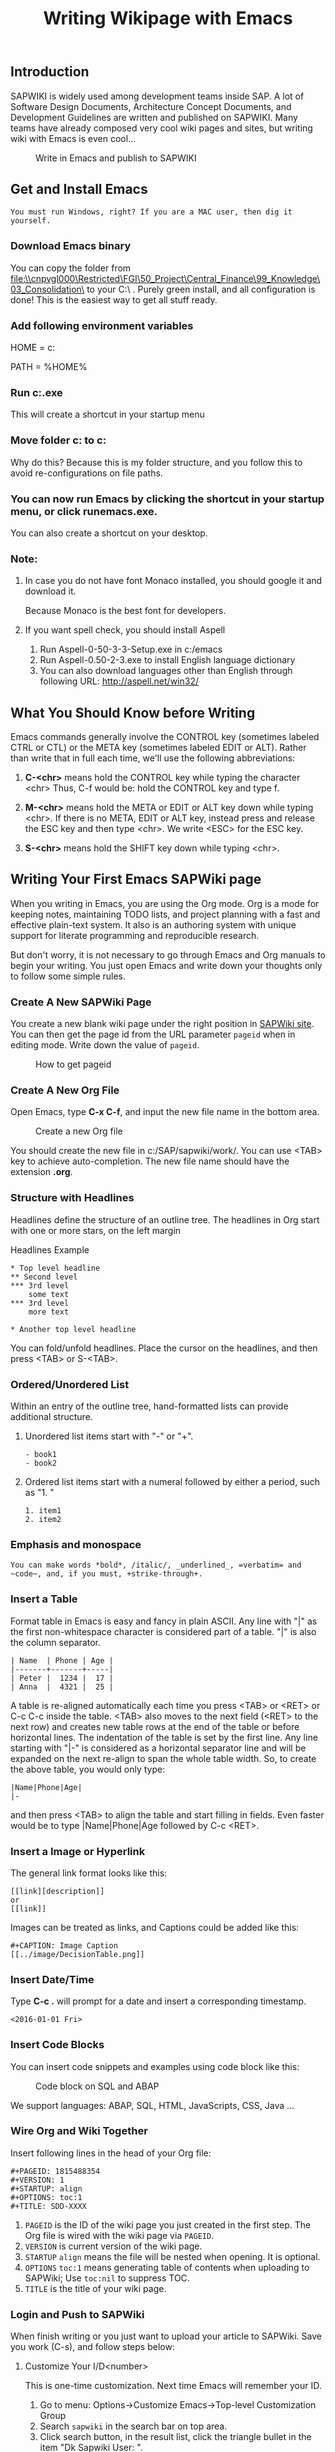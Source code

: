 #+PAGEID: 1815502588
#+VERSION: 9
#+STARTUP: align
#+OPTIONS: toc:1
#+TITLE: Writing Wikipage with Emacs
** Introduction
SAPWIKI is widely used among development teams inside SAP. A lot of Software Design Documents, Architecture Concept Documents, and Development Guidelines are written and published on SAPWIKI. Many teams have already composed very cool wiki pages and sites, but writing wiki with Emacs is even cool...

#+CAPTION: Write in Emacs and publish to SAPWIKI
[[../image/Emacs2Wiki.png]]  


** Get and Install Emacs
~You must run Windows, right? If you are a MAC user, then dig it yourself.~ 

*** Download Emacs binary

You can copy the folder from [[file:\\cnpvgl000\Restricted\FGI\50_Project\Central_Finance\99_Knowledge\03_Consolidation\]] to your C:\ . Purely green install, and all configuration is done! This is the easiest way to get all stuff ready.

*** Add following environment variables
HOME = c:\emacs

PATH = %HOME%\bin

*** Run c:\emacs\bin\addpm.exe
This will create a shortcut in your startup menu

*** Move folder c:\emacs\sapwiki to c:\SAP\sapwiki
Why do this? Because this is my folder structure, and you follow this to avoid re-configurations on file paths.

*** You can now run Emacs by clicking the shortcut in your startup menu, or click runemacs.exe.
You can also create a shortcut on your desktop.

*** Note:
**** In case you do not have font Monaco installed, you should google it and download it.
Because Monaco is the best font for developers.
**** If you want spell check, you should install Aspell
1. Run Aspell-0-50-3-3-Setup.exe in c:/emacs
2. Run Aspell-0.50-2-3.exe to install English language dictionary
3. You can also download languages other than English through following URL: http://aspell.net/win32/


** What You Should Know before Writing
Emacs commands generally involve the CONTROL key (sometimes labeled
CTRL or CTL) or the META key (sometimes labeled EDIT or ALT).  Rather than
write that in full each time, we'll use the following abbreviations:

1. *C-<chr>*  means hold the CONTROL key while typing the character <chr>
   Thus, C-f would be: hold the CONTROL key and type f.

2. *M-<chr>*  means hold the META or EDIT or ALT key down while typing <chr>.
   If there is no META, EDIT or ALT key, instead press and release the
   ESC key and then type <chr>.  We write <ESC> for the ESC key.

3. *S-<chr>* means hold the SHIFT key down while typing <chr>.


** Writing Your First Emacs SAPWiki page
When you writing in Emacs, you are using the Org mode. Org is a mode for keeping notes, maintaining TODO lists, and project planning with a fast and effective plain-text system. It also is an authoring system with unique support for literate programming and reproducible research.

But don't worry, it is not necessary to go through Emacs and Org manuals to begin your writing. You just open Emacs and write down your thoughts only to follow some simple rules.

*** Create A New SAPWiki Page 
You create a new blank wiki page under the right position in [[https://wiki.wdf.sap.corp/wiki][SAPWiki site]]. You can then get the page id from the URL parameter =pageid= when in editing mode. Write down the value of =pageid=.

#+CAPTION: How to get pageid
[[../image/GetPageID.png]]  

*** Create A New Org File
Open Emacs, type *C-x C-f*, and input the new file name in the bottom area.

#+CAPTION: Create a new Org file
[[../image/CreateOrgFile.png]]  

You should create the new file in c:/SAP/sapwiki/work/. You can use <TAB> key to achieve auto-completion. The new file name should have the extension *.org*.

*** Structure with Headlines
Headlines define the structure of an outline tree. The headlines in Org start with one or more stars, on the left margin

#+CAPTION: Headlines Example
#+BEGIN_SRC abap
 * Top level headline
 ** Second level
 *** 3rd level
     some text
 *** 3rd level
     more text
     
 * Another top level headline
#+END_SRC

You can fold/unfold headlines. Place the cursor on the headlines, and then press <TAB> or S-<TAB>. 

*** Ordered/Unordered List
Within an entry of the outline tree, hand-formatted lists can provide additional structure. 
**** Unordered list items start with "-" or  "+".

#+BEGIN_SRC abap
- book1
- book2
#+END_SRC

**** Ordered list items start with a numeral followed by either a period, such as "1. "

#+BEGIN_SRC abap
1. item1
2. item2
#+END_SRC

*** Emphasis and monospace

#+BEGIN_SRC abap
You can make words *bold*, /italic/, _underlined_, =verbatim= and ~code~, and, if you must, +strike-through+.
#+END_SRC
 
*** Insert a Table
Format table in Emacs is easy and fancy in plain ASCII. Any line with "|" as the first non-whitespace character is considered part of a table. "|" is also the column separator.

#+BEGIN_SRC abap
| Name  | Phone | Age |
|-------+-------+-----|
| Peter |  1234 |  17 |
| Anna  |  4321 |  25 |
#+END_SRC

A table is re-aligned automatically each time you press <TAB> or <RET> or C-c C-c inside the table. <TAB> also moves to the next field (<RET> to the next row) and creates new table rows at the end of the table or before horizontal lines. The indentation of the table is set by the first line. Any line starting with "|-" is considered as a horizontal separator line and will be expanded on the next re-align to span the whole table width. So, to create the above table, you would only type:

#+BEGIN_SRC abap
|Name|Phone|Age|
|-
#+END_SRC

and then press <TAB> to align the table and start filling in fields. Even faster would be to type |Name|Phone|Age followed by C-c <RET>.

*** Insert a Image or Hyperlink
The general link format looks like this:
#+BEGIN_SRC abap
 [[link][description]]
 or
 [[link]] 
#+END_SRC

Images can be treated as links, and Captions could be added like this:

#+BEGIN_SRC abap
 #+CAPTION: Image Caption
 [[../image/DecisionTable.png]] 
#+END_SRC

*** Insert Date/Time
Type *C-c .* will prompt for a date and insert a corresponding timestamp.

#+BEGIN_SRC abap
<2016-01-01 Fri>
#+END_SRC

*** Insert Code Blocks
You can insert code snippets and examples using code block like this:

#+CAPTION: Code block on SQL and ABAP
[[../image/CodeBlockExample.png]]  

We support languages: ABAP, SQL, HTML, JavaScripts, CSS, Java ...

*** Wire Org and Wiki Together
Insert following lines in the head of your Org file:

#+BEGIN_SRC abap
  #+PAGEID: 1815488354
  #+VERSION: 1
  #+STARTUP: align
  #+OPTIONS: toc:1
  #+TITLE: SDD-XXXX
#+END_SRC

1. =PAGEID= is the ID of the wiki page you just created in the first step. The Org file is wired with the wiki page via =PAGEID=.
2. =VERSION= is current version of the wiki page.
3. =STARTUP= =align= means the file will be nested when opening. It is optional.
4. =OPTIONS= =toc:1= means generating table of contents when uploading to SAPWiki; Use =toc:nil= to suppress TOC.
5. =TITLE= is the title of your wiki page.

*** Login and Push to SAPWiki
When finish writing or you just want to upload your article to SAPWiki. Save you work (C-s), and follow steps below:

**** Customize Your I/D<number>
This is one-time customization. Next time Emacs will remember your ID.
1. Go to menu: Options->Customize Emacs->Top-level Customization Group
2. Search =sapwiki= in the search bar on top area.
3. Click search button, in the result list, click the triangle bullet in the item "Dk Sapwiki User: ".
4. Change the value to your I/D<number>.
5. Click "Apply and Save" in the upper area.
**** Login SAPWiki
Switch back to your working buffer, and type:
*M-x sapwiki-login* <RET>. Enter your master password (used to login your windows system), <RET> and Emacs will print message "Login Successfully" if you type the right credential.

The password is remembered by Emacs if you do not close it. 
**** Push to SAPWiki
Type: *M-x sapwiki-push* <RET>. Enter version comments if you want, and press <RET> again. All your content will be converted to SAPWiki HTML format and then uploaded to SAPWiki site. 

If you have image links in your article and the images are placed in folder c:/SAP/sapwiki/image/, these images will be uploaded together.
**** Go to SAPWiki Pages to Verify
You can open the wired wiki page to do some verification, check if format or content is OK. It should be always OK.
 
#+CAPTION: Check the SAPWiki version list
[[../image/CheckWikiVersion.png]]  


** Cheating Sheet & Tricks
You can still use C-c and C-v for copy and paste, C-s and C-f for save and search, C-z for undo, and so on. Besides you can use following key combination to speed-up your writing and organization. 

*** General Emacs Shortcuts 
1. *C-h C-h*: Help.
2. *C-g*: Quit.
3. *C-b*: Switch buffers.
4. *C-x k*: Kill buffer.
5. *C-x 0*: Close the active window.
6. *C-x 1*: Close all windows except the active window.
7. *C-x 2*: Split the active window vertically into two horizontal windows.
8. *C-x 3*: Split the active window horizontally into two vertical windows.
9. *C-x o*: Change active window to next window.
10. *C-x C-f*: Open file.
11. *C-x C-s*: Save file.
12. *C-x C-w*: Save file as.
13. *C-<SPC>*: Set region mark.
14. *C-s*: Search forwards
15. *C-r*: Search backwards
16. *C-<left>*: Move one word left
17. *C-<right>*: Move one word right
18. *C-<up>*: Move one paragraph up
19. *C-<down>*: Move one paragraph down

*** Headlines Operation 
1. *<TAB>*: Subtree cycling, rotate current subtree among the states.
2. *S-<TAB>*: Global cycling, rotate the entire document among the states.
3. *M-<RET>*: Insert a new headline with the same level.
4. *C-<RET>*: Insert a new headline below the current heading.
5. *M-<left>*: Promote current heading by one level.
6. *M-<right>*: Demote current heading by one level.
7. *M-S-<left>*: Promote the current subtree by one level.
8. *M-S-<right>*: Demote the current subtree by one level.
9. *M-S-<up>*: Move subtree up
10. *M-S-<down>*: Move subtree down

*** Table
1. *C-c <SPC>*: Blank the field at point.
2. *<TAB>*: Re-align the table, move to the next field. Creates a new row if necessary.
3. *S-<TAB>*: Re-align, move to previous field.
4. *<RET>*: Re-align the table and move down to next row. Creates a new row if necessary. At the beginning or end of a line, <RET> still does NEWLINE, so it can be used to split a table.
5. *M-<left>/M-<right>*: Move the current column left/right.
6. *M-S-<left>*: Kill the current column.
7. *M-S-<right>*: Insert a new column to the left of the cursor position.
8. *M-<up>/M-<down>*: Move the current row up/down.
9. *M-S-<up>*: Kill the current row or horizontal line.
10. *M-S-<down>*: Insert a new row above the current row. With a prefix argument, the line is created below the current one.
11. *C-c -*: Insert a horizontal line below current row. With a prefix argument, the line is created above the current line.
12. *C-c <RET>*: Insert a horizontal line below current row, and move the cursor into the row below that line.

*** Date/Time
1. *C-c .*: Prompt for a date and insert a corresponding timestamp. When the cursor is at an existing timestamp in the buffer, the command is used to modify this timestamp instead of inserting a new one. When this command is used twice in succession, a time range is inserted.
2. *C-c !*: Like C-c ., but insert an inactive timestamp that will not cause an agenda entry.
3. *C-u C-c .*: Like C-c . and C-c !, but use the alternative format which contains date and time. The default time can be rounded to multiples of 5 minutes.
4. *S-<left>/S-<right>*: Change date at cursor by one day. These key bindings conflict with shift-selection and related modes.
5. *S-<up>/S-<down>*: Change the item under the cursor in a timestamp. The cursor can be on a year, month, day, hour or minute. When the timestamp contains a time range like "15:30-16:30", modifying the first time will also shift the second, shifting the time block with constant length. To change the length, modify the second time. Note that if the cursor is in a headline and not at a timestamp, these same keys modify the priority of an item. 

*** Link
1. *C-c C-o*: Open link at point.
2. *C-c C-l*: Insert a link.

*** Column width and alignment
The width of columns is automatically determined by the table editor. And also the alignment of a column is determined automatically from the fraction of number-like versus non-number fields in the column.

Sometimes a single field or a few fields need to carry more text, leading to inconveniently wide columns. Or maybe you want to make a table with several columns having a fixed width, regardless of content. To set25 the width of a column, one field anywhere in the column may contain just the string "<N>" where "N" is an integer specifying the width of the column in characters. The next re-align will then set the width of this column to this value.

#+BEGIN_SRC abap
|       | <6>    |
| head1 | head2  |
|-------+--------|
|     1 | one    |
|     2 | two    |
|     3 | This=> |
|     4 | four   | 
#+END_SRC

Fields that are wider become clipped and end in the string "=>". Note that the full text is still in the buffer but is hidden. To see the full text, hold the mouse over the field, a tool-tip window will show the full content. To edit such a field, use the command C-c ` (that is C-c followed by the grave accent). This will open a new window with the full field. Edit it and finish with C-c C-c.

*** Tricks on Spell Checking
You need to install ASpell to achieve spell check. Emacs already gets integration with it. The only thing you need to do is to tell where ASpell.exe resides. You set the variable "ispell-program-name" to the path of ASpell.

My suggestion is you do spell check after you finish writing, do not let the error spelling break your thoughts. Type *M-x ispell-buffer* if you want a spell check over your entire article. Or type  *M-x ispell-region* if you only want to check over a region. 

ASpell prompts suggestions listed in the top area. You select words by typing the bullet number before it. If you do not want do the replacement, type <SPC> to skip it, or type <i> to insert it to your local dictionary. 

If you want to achieve the effect like when you writing in MS WORD. Error spelling words will be underscored on the fly, then you add following lines in the ".emacs" file:

#+BEGIN_SRC lisp
(dolist (hook '(org-mode-hook))
  (add-hook hook (lambda () (flyspell-mode 1))))
#+END_SRC

=I personally do like flyspell mode. Because the red wave lines are really rather disruptive.= 

*** Tricks on Ediff Comparing and Merging
Ediff is a powerful difference comparing and merging tool in GNU. You may need some time to master it.But I already did some configuration and developments so that Ediff can serve well with SAPWiki.

Ediff will be called when run *sapwiki-pull* and *sapwiki-push*. The 2 commands will do version comparing, if the remote version number is larger then the local version number, then Ediff will be called. The window is vertically split with left contains the local content, and the right contains the remote content. There is also a float frame, which can be expanded when you type <?>.  

Differences are marked, you can do merging by typing <a> or <b>. <a> means you accept the local version snippet, while <b> means you accept the remote version one. 

After all the differences are compared and merged, you type <q> followed by <y> to finish. The local version number is then set to the remote version number. You can then do push again.

My only suggestion is when you run Ediff, you should use a big screen monitor, larger then 27'. 

  
** Sync with SAPWIKI
There are 4 commands used to sync with SAPWiki. They are login, push, pull, and fetch (prefixed with sapwiki-). The 4 commands can be called by typing like *M-x sapwiki-login*. If you are familiar with git, then these commands are quite similar. 

*** sapwiki-login
You need first login SAPWiki site, then get permitted to do push, pull, and fetch. The login is based on you ID and password. ID can be saved permanently, while password is only recored in emacs' transient memory. Password is not encrypted, so take care by yourself. 

You need to re-type your password if you restart your Emacs application. 

Once logged in, Emacs doesn't aware of when the session is timeout. Usually, the timeout length could be 15 minutes. But if you forget how long passed since your last login, you just run =sapwiki-login= again.

*** sapwiki-push
Push command will upload your article content and images to a wired SAPWiki page. You can type a version comment or leave it empty. 

The push logic will first check the local version with the remote version. If the version is same, it will do the uploading and replace the remote content with the local content. Both the local version number and remote version number will be increased by 1. 

If the remote version number is larger than the local version number, for example, some one edit the wiki page using HTML editor and generates a new version. Then the uploading process will be terminated, and the fetching process will be initiated to fetch the content of the remote version. Then a comparison window frame will be showed to let your compare the 2 versions and do merging.

After merging, the local version number will be set to the remote version number. Then you can do push again.  
 
*** sapwiki-pull
Pull command will fetch the remote content and convert it to org format. If version number is not same, then merging task should be done.

If the remote version is same with local version. Then the fetching process will be stopped, nothing will change. 

Otherwise, it will fetch the the remote content and convert it to Org format. Then initiate the comparison and merging process. After merging, the local version number will be set to the remote version number. 

*** sapwiki-fetch
Fetch command only fetch the remote content and convert it to org format in a separate buffer named "result-org-buffer". Unlike pull, there will be no comparison and merging process initiated. 


** Limitations
The general limitation comes from the fact:
 =Org format cannot be fully mapped to HTML=

You can use HTML to represent any format or layout you want. The limitation is only your imagination. But regarding with Org-mode, it is designed to focus on writing your thoughts down. It doesn't have such various layout representation. 

Following specific limitations should be aware of during your writing.

*** Table cell can only contain one paragraph
The ASCII table has limitation on table layout. For example, you can use HTML to format a complex table with one cell contains a list or hierarchy, or even contains another table. 

ASCII table doesn't have such flexibility, you can only maintain one paragraph in one cell.
*** List can not be nested
An item of a plain list cannot again have children lists. This limitation comes from my code. It is just a little difficult to convert the nested list into SAPWiki HTML format. I hope this can be resolved in near future. 
*** Only 4 headline levels supported
You can only have 4 level headlines. "*" is corresponding to "<h1>", "**" is corresponding to "<h2>", and so on. The reason why only 4 levels supported is because I think it is enough. Two many levels only increase complexity and confusion. 
*** SAPWiki session time-out cannot be noticed
After successful login, you may still need to run "sapwiki-login" again to refresh the login session. This will not be got automatically renewed. You need always keep in mind to run "sapwiki-login", or strange error message will be pop up when you do push, pull, or fetch. 


** Contacts
Developed and maintained by _Vincent Zhang_.

All the codes and logics are in "c:/SAP/sapwiki/sapwiki.el" which mainly contains 3 parts:
1. Connect with SAPWiki.
2. Convert SAPWiki HTML to Org format.
3. Convert Org format to SAPWiki HTML.

sapwiki-test.el contains test scripts. 

Any bugs or issues please send emails to [[mailto:Vincent.zhang@sap.com]].
